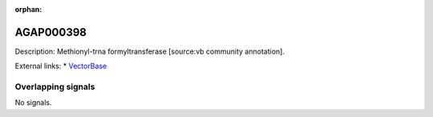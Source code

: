 :orphan:

AGAP000398
=============





Description: Methionyl-trna formyltransferase [source:vb community annotation].

External links:
* `VectorBase <https://www.vectorbase.org/Anopheles_gambiae/Gene/Summary?g=AGAP000398>`_

Overlapping signals
-------------------



No signals.


